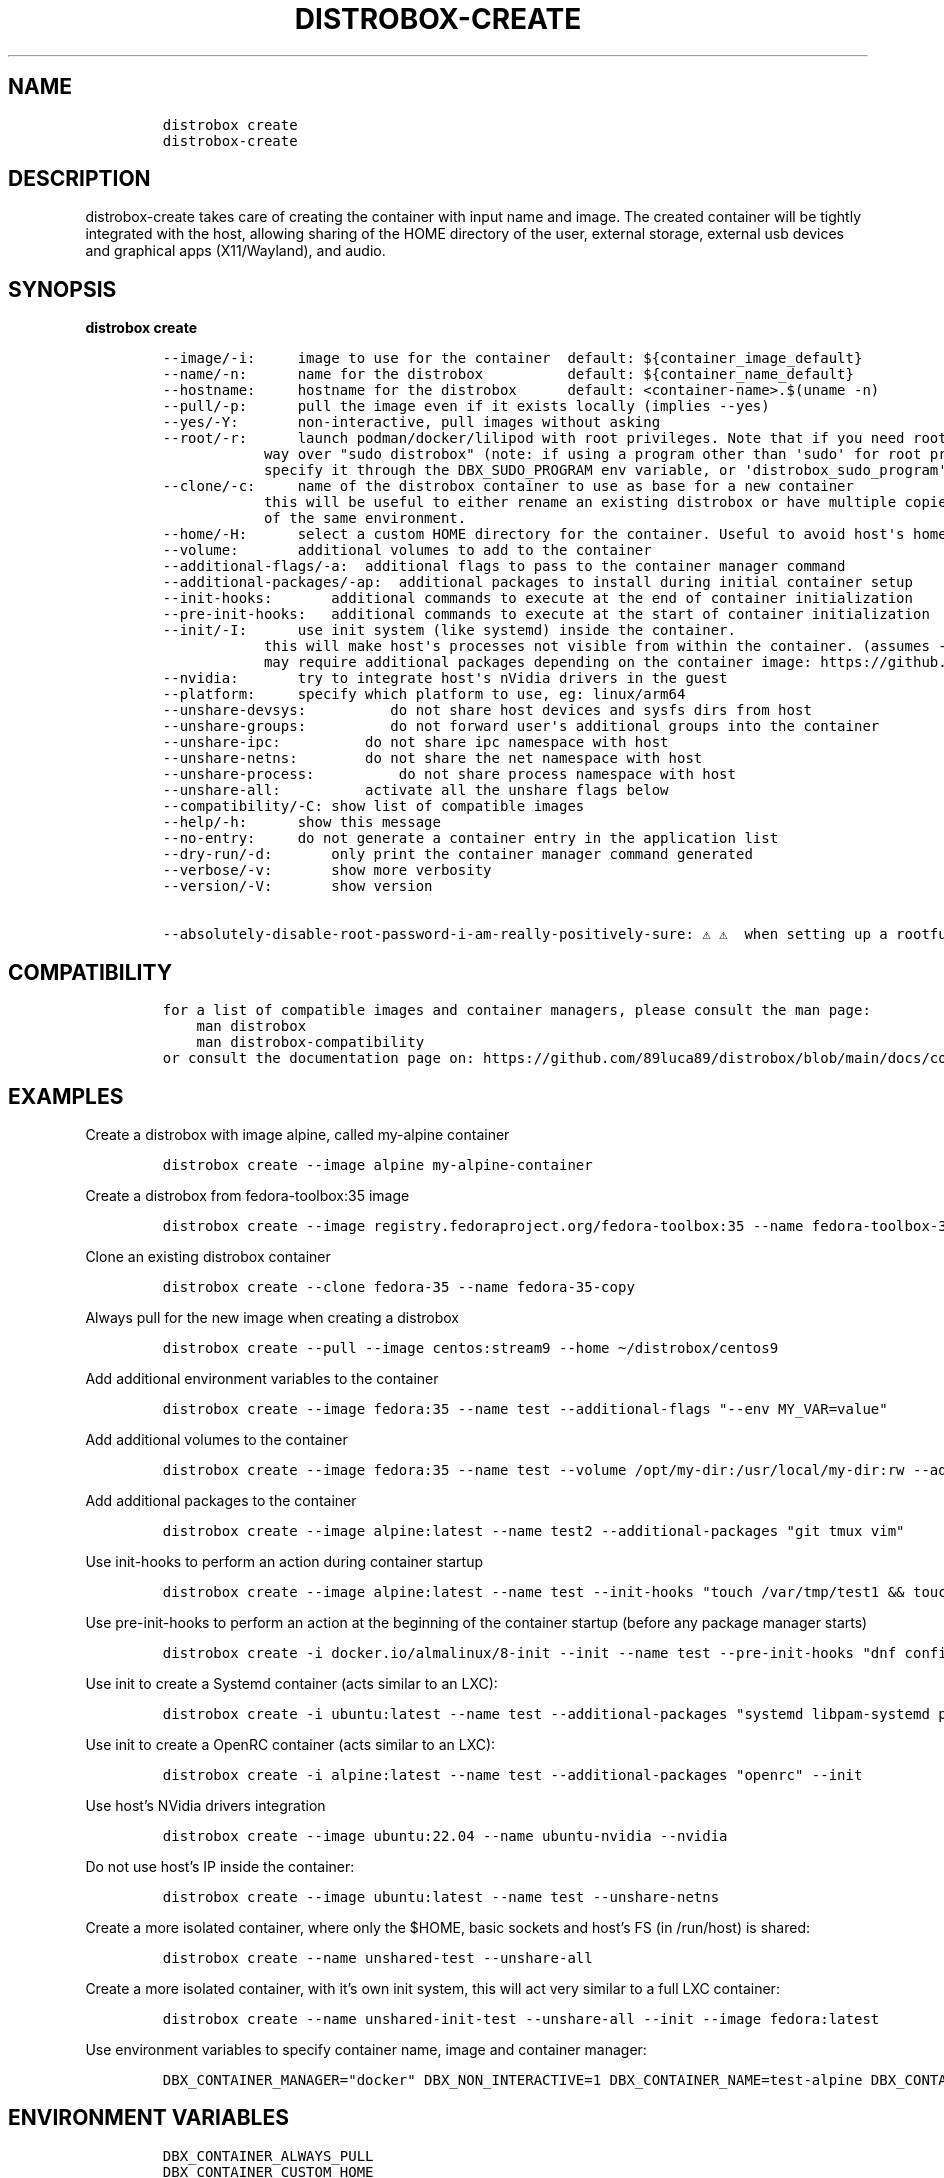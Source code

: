 .\
.\"
.\" Define V font for inline verbatim, using C font in formats
.\" that render this, and otherwise B font.
.ie "\f[CB]x\f[]"x" \{\
. ftr V B
. ftr VI BI
. ftr VB B
. ftr VBI BI
.\}
.el \{\
. ftr V CR
. ftr VI CI
. ftr VB CB
. ftr VBI CBI
.\}
.TH "DISTROBOX-CREATE" "1" "Jan 2025" "Distrobox" "User Manual"
.hy
.SH NAME
.IP
.nf
\f[C]
distrobox create
distrobox-create
\f[R]
.fi
.SH DESCRIPTION
.PP
distrobox-create takes care of creating the container with input name
and image.
The created container will be tightly integrated with the host, allowing
sharing of the HOME directory of the user, external storage, external
usb devices and graphical apps (X11/Wayland), and audio.
.SH SYNOPSIS
.PP
\f[B]distrobox create\f[R]
.IP
.nf
\f[C]
--image/-i:     image to use for the container  default: ${container_image_default}
--name/-n:      name for the distrobox          default: ${container_name_default}
--hostname:     hostname for the distrobox      default: <container-name>.$(uname -n)
--pull/-p:      pull the image even if it exists locally (implies --yes)
--yes/-Y:       non-interactive, pull images without asking
--root/-r:      launch podman/docker/lilipod with root privileges. Note that if you need root this is the preferred
            way over \[dq]sudo distrobox\[dq] (note: if using a program other than \[aq]sudo\[aq] for root privileges is necessary,
            specify it through the DBX_SUDO_PROGRAM env variable, or \[aq]distrobox_sudo_program\[aq] config variable)
--clone/-c:     name of the distrobox container to use as base for a new container
            this will be useful to either rename an existing distrobox or have multiple copies
            of the same environment.
--home/-H:      select a custom HOME directory for the container. Useful to avoid host\[aq]s home littering with temp files.
--volume:       additional volumes to add to the container
--additional-flags/-a:  additional flags to pass to the container manager command
--additional-packages/-ap:  additional packages to install during initial container setup
--init-hooks:       additional commands to execute at the end of container initialization
--pre-init-hooks:   additional commands to execute at the start of container initialization
--init/-I:      use init system (like systemd) inside the container.
            this will make host\[aq]s processes not visible from within the container. (assumes --unshare-process)
            may require additional packages depending on the container image: https://github.com/89luca89/distrobox/blob/main/docs/useful_tips.md#using-init-system-inside-a-distrobox
--nvidia:       try to integrate host\[aq]s nVidia drivers in the guest
--platform:     specify which platform to use, eg: linux/arm64
--unshare-devsys:          do not share host devices and sysfs dirs from host
--unshare-groups:          do not forward user\[aq]s additional groups into the container
--unshare-ipc:          do not share ipc namespace with host
--unshare-netns:        do not share the net namespace with host
--unshare-process:          do not share process namespace with host
--unshare-all:          activate all the unshare flags below
--compatibility/-C: show list of compatible images
--help/-h:      show this message
--no-entry:     do not generate a container entry in the application list
--dry-run/-d:       only print the container manager command generated
--verbose/-v:       show more verbosity
--version/-V:       show version

--absolutely-disable-root-password-i-am-really-positively-sure: \[u26A0]\[uFE0F] \[u26A0]\[uFE0F]  when setting up a rootful distrobox, this will skip user password setup, leaving it blank. \[u26A0]\[uFE0F] \[u26A0]\[uFE0F]
\f[R]
.fi
.SH COMPATIBILITY
.IP
.nf
\f[C]
for a list of compatible images and container managers, please consult the man page:
    man distrobox
    man distrobox-compatibility
or consult the documentation page on: https://github.com/89luca89/distrobox/blob/main/docs/compatibility.md#containers-distros
\f[R]
.fi
.SH EXAMPLES
.PP
Create a distrobox with image alpine, called my-alpine container
.IP
.nf
\f[C]
distrobox create --image alpine my-alpine-container
\f[R]
.fi
.PP
Create a distrobox from fedora-toolbox:35 image
.IP
.nf
\f[C]
distrobox create --image registry.fedoraproject.org/fedora-toolbox:35 --name fedora-toolbox-35
\f[R]
.fi
.PP
Clone an existing distrobox container
.IP
.nf
\f[C]
distrobox create --clone fedora-35 --name fedora-35-copy
\f[R]
.fi
.PP
Always pull for the new image when creating a distrobox
.IP
.nf
\f[C]
distrobox create --pull --image centos:stream9 --home \[ti]/distrobox/centos9
\f[R]
.fi
.PP
Add additional environment variables to the container
.IP
.nf
\f[C]
distrobox create --image fedora:35 --name test --additional-flags \[dq]--env MY_VAR=value\[dq]
\f[R]
.fi
.PP
Add additional volumes to the container
.IP
.nf
\f[C]
distrobox create --image fedora:35 --name test --volume /opt/my-dir:/usr/local/my-dir:rw --additional-flags \[dq]--pids-limit -1\[dq]
\f[R]
.fi
.PP
Add additional packages to the container
.IP
.nf
\f[C]
distrobox create --image alpine:latest --name test2 --additional-packages \[dq]git tmux vim\[dq]
\f[R]
.fi
.PP
Use init-hooks to perform an action during container startup
.IP
.nf
\f[C]
distrobox create --image alpine:latest --name test --init-hooks \[dq]touch /var/tmp/test1 && touch /var/tmp/test2\[dq]
\f[R]
.fi
.PP
Use pre-init-hooks to perform an action at the beginning of the
container startup (before any package manager starts)
.IP
.nf
\f[C]
distrobox create -i docker.io/almalinux/8-init --init --name test --pre-init-hooks \[dq]dnf config-manager --enable powertools && dnf -y install epel-release\[dq]
\f[R]
.fi
.PP
Use init to create a Systemd container (acts similar to an LXC):
.IP
.nf
\f[C]
distrobox create -i ubuntu:latest --name test --additional-packages \[dq]systemd libpam-systemd pipewire-audio-client-libraries\[dq] --init
\f[R]
.fi
.PP
Use init to create a OpenRC container (acts similar to an LXC):
.IP
.nf
\f[C]
distrobox create -i alpine:latest --name test --additional-packages \[dq]openrc\[dq] --init
\f[R]
.fi
.PP
Use host\[cq]s NVidia drivers integration
.IP
.nf
\f[C]
distrobox create --image ubuntu:22.04 --name ubuntu-nvidia --nvidia
\f[R]
.fi
.PP
Do not use host\[cq]s IP inside the container:
.IP
.nf
\f[C]
distrobox create --image ubuntu:latest --name test --unshare-netns
\f[R]
.fi
.PP
Create a more isolated container, where only the $HOME, basic sockets
and host\[cq]s FS (in /run/host) is shared:
.IP
.nf
\f[C]
distrobox create --name unshared-test --unshare-all
\f[R]
.fi
.PP
Create a more isolated container, with it\[cq]s own init system, this
will act very similar to a full LXC container:
.IP
.nf
\f[C]
distrobox create --name unshared-init-test --unshare-all --init --image fedora:latest
\f[R]
.fi
.PP
Use environment variables to specify container name, image and container
manager:
.IP
.nf
\f[C]
DBX_CONTAINER_MANAGER=\[dq]docker\[dq] DBX_NON_INTERACTIVE=1 DBX_CONTAINER_NAME=test-alpine DBX_CONTAINER_IMAGE=alpine distrobox-create
\f[R]
.fi
.SH ENVIRONMENT VARIABLES
.IP
.nf
\f[C]
DBX_CONTAINER_ALWAYS_PULL
DBX_CONTAINER_CUSTOM_HOME
DBX_CONTAINER_HOME_PREFIX
DBX_CONTAINER_IMAGE
DBX_CONTAINER_MANAGER
DBX_CONTAINER_NAME
DBX_CONTAINER_HOSTNAME
DBX_NON_INTERACTIVE
DBX_SUDO_PROGRAM
\f[R]
.fi
.PP
DBX_CONTAINER_HOME_PREFIX defines where containers\[cq] home directories
will be located.
If you define it as \[ti]/dbx then all future containers\[cq] home
directories will be \[ti]/dbx/$container_name
.SH EXTRA
.PP
The \f[V]--additional-flags\f[R] or \f[V]-a\f[R] is useful to modify
defaults in the container creations.
For example:
.IP
.nf
\f[C]
distrobox create -i docker.io/library/archlinux -n dev-arch

podman container inspect dev-arch | jq \[aq].[0].HostConfig.PidsLimit\[aq]
2048

distrobox rm -f dev-arch
distrobox create -i docker.io/library/archlinux -n dev-arch --volume $CBL_TC:/tc --additional-flags \[dq]--pids-limit -1\[dq]

podman container inspect dev-arch | jq \[aq].[0].HostConfig,.PidsLimit\[aq]
0
\f[R]
.fi
.PP
Additional volumes can be specified using the \f[V]--volume\f[R] flag.
This flag follows the same standard as \f[V]docker\f[R] and
\f[V]podman\f[R] to specify the mount point so
\f[V]--volume SOURCE_PATH:DEST_PATH:MODE\f[R].
.IP
.nf
\f[C]
distrobox create --image docker.io/library/archlinux --name dev-arch --volume /usr/share/:/var/test:ro
\f[R]
.fi
.PP
During container creation, it is possible to specify (using the
additional-flags) some environment variables that will persist in the
container and be independent from your environment:
.IP
.nf
\f[C]
distrobox create --image fedora:35 --name test --additional-flags \[dq]--env MY_VAR=value\[dq]
\f[R]
.fi
.PP
The \f[V]--init-hooks\f[R] is useful to add commands to the entrypoint
(init) of the container.
This could be useful to create containers with a set of programs already
installed, add users, groups.
.IP
.nf
\f[C]
distrobox create  --image fedora:35 --name test --init-hooks \[dq]dnf groupinstall -y \[rs]\[dq]C Development Tools and Libraries\[rs]\[dq]\[dq]
\f[R]
.fi
.PP
The \f[V]--init\f[R] is useful to create a container that will use its
own separate init system within.
For example using:
.IP
.nf
\f[C]
distrobox create -i docker.io/almalinux/8-init --init --name test
distrobox create -i docker.io/library/debian --additional-packages \[dq]systemd\[dq] --init --name test-debian
\f[R]
.fi
.PP
Inside the container we will be able to use normal systemd units:
.IP
.nf
\f[C]
\[ti]$ distrobox enter test
user\[at]test:\[ti]$ sudo systemctl enable --now sshd
user\[at]test:\[ti]$ sudo systemctl status sshd
    \[u25CF] sshd.service - OpenSSH server daemon
       Loaded: loaded (/usr/lib/systemd/system/sshd.service; enabled; vendor preset: enabled)
       Active: active (running) since Fri 2022-01-28 22:54:50 CET; 17s ago
         Docs: man:sshd(8)
               man:sshd_config(5)
     Main PID: 291 (sshd)
\f[R]
.fi
.PP
Note that enabling \f[V]--init\f[R] \f[B]will disable host\[cq]s process
integration\f[R].
From within the container you will not be able to see and manage
host\[cq]s processes.
This is needed because \f[V]/sbin/init\f[R] must be pid 1.
.PP
If you want to use a non-pre-create image, you\[cq]ll need to add the
additional package:
.IP
.nf
\f[C]
distrobox create -i alpine:latest --init --additional-packages \[dq]openrc\[dq] -n test
distrobox create -i debian:stable --init --additional-packages \[dq]systemd libpam-systemd pipewire-audio-client-libraries\[dq] -n test
distrobox create -i ubuntu:22.04 --init --additional-packages \[dq]systemd libpam-systemd pipewire-audio-client-libraries\[dq] -n test
distrobox create -i archlinux:latest --init --additional-packages \[dq]systemd\[dq] -n test
distrobox create -i registry.opensuse.org/opensuse/tumbleweed:latest --init --additional-packages \[dq]systemd\[dq] -n test
distrobox create -i registry.fedoraproject.org/fedora:39 --init --additional-packages \[dq]systemd\[dq] -n test
\f[R]
.fi
.PP
The \f[V]--init\f[R] flag is useful to create system containers, where
the container acts more similar to a full VM than an
application-container.
Inside you\[cq]ll have a separate init, user-session, daemons and so on.
.PP
The \f[V]--home\f[R] flag let\[cq]s you specify a custom HOME for the
container.
Note that this will NOT prevent the mount of the host\[cq]s home
directory, but will ensure that configs and dotfiles will not litter it.
.PP
The \f[V]--root\f[R] flag will let you create a container with real root
privileges.
At first \f[V]enter\f[R] the user will be required to setup a password.
This is done in order to not enable passwordless sudo/su, in a
\f[B]rootful\f[R] container, this is needed because \f[B]in this mode,
root inside the container is also root outside the container!\f[R]
.PP
The
\f[V]--absolutely-disable-root-password-i-am-really-positively-sure\f[R]
will skip user password setup, leaving it blank.
\f[B]This is genuinely dangerous and you really, positively should NOT
enable this\f[R].
.PP
From version 1.4.0 of distrobox, when you create a new container, it
will also generate an entry in the applications list.
.SS NVidia integration
.PP
If your host has an NVidia gpu, with installed proprietary drivers, you
can integrate them with the guests by using the \f[V]--nvidia\f[R] flag:
.PP
\f[V]distrobox create --nvidia --image ubuntu:latest --name ubuntu-nvidia\f[R]
.PP
Be aware that \f[B]this is not compatible with non-glibc systems\f[R]
and \f[B]needs somewhat newer distributions to work\f[R].
.PP
This feature was tested working on:
.IP \[bu] 2
Almalinux
.IP \[bu] 2
Archlinux
.IP \[bu] 2
Centos 7 and newer
.IP \[bu] 2
Clearlinux
.IP \[bu] 2
Debian 10 and newer
.IP \[bu] 2
OpenSUSE Leap
.IP \[bu] 2
OpenSUSE Tumbleweed
.IP \[bu] 2
Rockylinux
.IP \[bu] 2
Ubuntu 18.04 and newer
.IP \[bu] 2
Void Linux (glibc)
